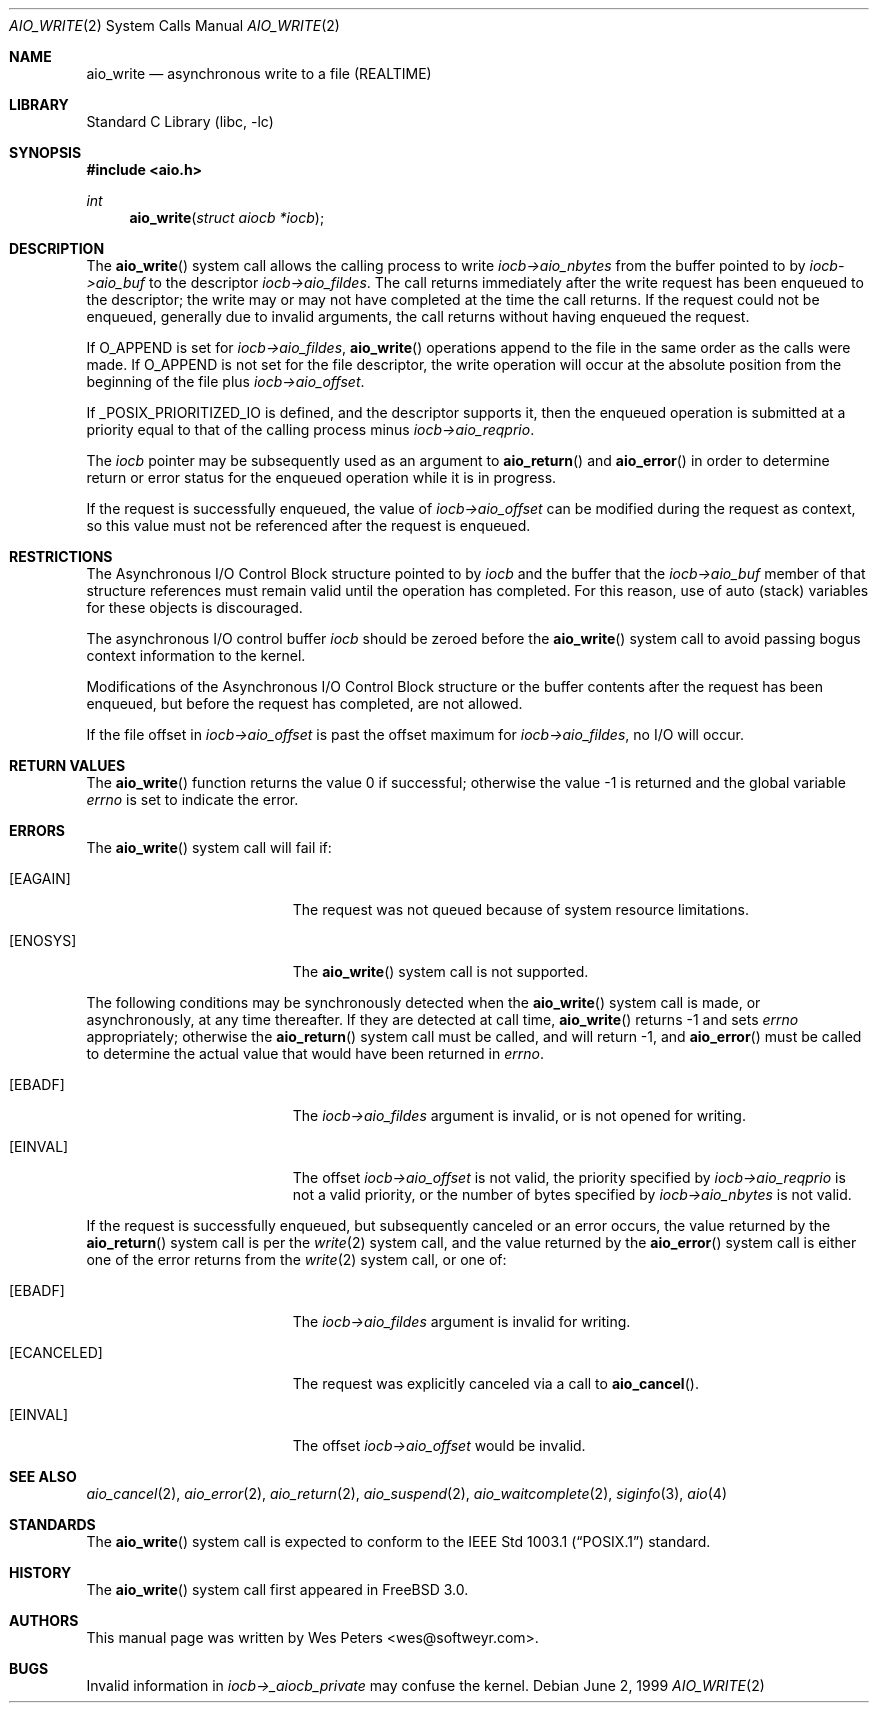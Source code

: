 .\" Copyright (c) 1999 Softweyr LLC.
.\" All rights reserved.
.\"
.\" Redistribution and use in source and binary forms, with or without
.\" modification, are permitted provided that the following conditions
.\" are met:
.\" 1. Redistributions of source code must retain the above copyright
.\"    notice, this list of conditions and the following disclaimer.
.\" 2. Redistributions in binary form must reproduce the above copyright
.\"    notice, this list of conditions and the following disclaimer in the
.\"    documentation and/or other materials provided with the distribution.
.\"
.\" THIS SOFTWARE IS PROVIDED BY Softweyr LLC AND CONTRIBUTORS ``AS IS'' AND
.\" ANY EXPRESS OR IMPLIED WARRANTIES, INCLUDING, BUT NOT LIMITED TO, THE
.\" IMPLIED WARRANTIES OF MERCHANTABILITY AND FITNESS FOR A PARTICULAR PURPOSE
.\" ARE DISCLAIMED.  IN NO EVENT SHALL Softweyr LLC OR CONTRIBUTORS BE LIABLE
.\" FOR ANY DIRECT, INDIRECT, INCIDENTAL, SPECIAL, EXEMPLARY, OR CONSEQUENTIAL
.\" DAMAGES (INCLUDING, BUT NOT LIMITED TO, PROCUREMENT OF SUBSTITUTE GOODS
.\" OR SERVICES; LOSS OF USE, DATA, OR PROFITS; OR BUSINESS INTERRUPTION)
.\" HOWEVER CAUSED AND ON ANY THEORY OF LIABILITY, WHETHER IN CONTRACT, STRICT
.\" LIABILITY, OR TORT (INCLUDING NEGLIGENCE OR OTHERWISE) ARISING IN ANY WAY
.\" OUT OF THE USE OF THIS SOFTWARE, EVEN IF ADVISED OF THE POSSIBILITY OF
.\" SUCH DAMAGE.
.\"
.\" $FreeBSD: src/lib/libc/sys/aio_write.2,v 1.20.8.1 2009/04/15 03:14:26 kensmith Exp $
.\"
.Dd June 2, 1999
.Dt AIO_WRITE 2
.Os
.Sh NAME
.Nm aio_write
.Nd asynchronous write to a file (REALTIME)
.Sh LIBRARY
.Lb libc
.Sh SYNOPSIS
.In aio.h
.Ft int
.Fn aio_write "struct aiocb *iocb"
.Sh DESCRIPTION
The
.Fn aio_write
system call allows the calling process to write
.Fa iocb->aio_nbytes
from the buffer pointed to by
.Fa iocb->aio_buf
to the descriptor
.Fa iocb->aio_fildes .
The call returns immediately after the write request has been enqueued
to the descriptor; the write may or may not have completed at the time
the call returns.
If the request could not be enqueued, generally due
to invalid arguments, the call returns without having enqueued the
request.
.Pp
If
.Dv O_APPEND
is set for
.Fa iocb->aio_fildes ,
.Fn aio_write
operations append to the file in the same order as the calls were
made.
If
.Dv O_APPEND
is not set for the file descriptor, the write operation will occur at
the absolute position from the beginning of the file plus
.Fa iocb->aio_offset .
.Pp
If
.Dv _POSIX_PRIORITIZED_IO
is defined, and the descriptor supports it, then the enqueued
operation is submitted at a priority equal to that of the calling
process minus
.Fa iocb->aio_reqprio .
.Pp
The
.Fa iocb
pointer may be subsequently used as an argument to
.Fn aio_return
and
.Fn aio_error
in order to determine return or error status for the enqueued operation
while it is in progress.
.Pp
If the request is successfully enqueued, the value of
.Fa iocb->aio_offset
can be modified during the request as context, so this value must not
be referenced after the request is enqueued.
.Sh RESTRICTIONS
The Asynchronous I/O Control Block structure pointed to by
.Fa iocb
and the buffer that the
.Fa iocb->aio_buf
member of that structure references must remain valid until the
operation has completed.
For this reason, use of auto (stack) variables
for these objects is discouraged.
.Pp
The asynchronous I/O control buffer
.Fa iocb
should be zeroed before the
.Fn aio_write
system call to avoid passing bogus context information to the kernel.
.Pp
Modifications of the Asynchronous I/O Control Block structure or the
buffer contents after the request has been enqueued, but before the
request has completed, are not allowed.
.Pp
If the file offset in
.Fa iocb->aio_offset
is past the offset maximum for
.Fa iocb->aio_fildes ,
no I/O will occur.
.Sh RETURN VALUES
.Rv -std aio_write
.Sh ERRORS
The
.Fn aio_write
system call will fail if:
.Bl -tag -width Er
.It Bq Er EAGAIN
The request was not queued because of system resource limitations.
.It Bq Er ENOSYS
The
.Fn aio_write
system call is not supported.
.El
.Pp
The following conditions may be synchronously detected when the
.Fn aio_write
system call is made, or asynchronously, at any time thereafter.
If they
are detected at call time,
.Fn aio_write
returns -1 and sets
.Va errno
appropriately; otherwise the
.Fn aio_return
system call must be called, and will return -1, and
.Fn aio_error
must be called to determine the actual value that would have been
returned in
.Va errno .
.Pp
.Bl -tag -width Er
.It Bq Er EBADF
The
.Fa iocb->aio_fildes
argument
is invalid, or is not opened for writing.
.It Bq Er EINVAL
The offset
.Fa iocb->aio_offset
is not valid, the priority specified by
.Fa iocb->aio_reqprio
is not a valid priority, or the number of bytes specified by
.Fa iocb->aio_nbytes
is not valid.
.El
.Pp
If the request is successfully enqueued, but subsequently canceled
or an error occurs, the value returned by the
.Fn aio_return
system call is per the
.Xr write 2
system call, and the value returned by the
.Fn aio_error
system call is either one of the error returns from the
.Xr write 2
system call, or one of:
.Bl -tag -width Er
.It Bq Er EBADF
The
.Fa iocb->aio_fildes
argument
is invalid for writing.
.It Bq Er ECANCELED
The request was explicitly canceled via a call to
.Fn aio_cancel .
.It Bq Er EINVAL
The offset
.Fa iocb->aio_offset
would be invalid.
.El
.Sh SEE ALSO
.Xr aio_cancel 2 ,
.Xr aio_error 2 ,
.Xr aio_return 2 ,
.Xr aio_suspend 2 ,
.Xr aio_waitcomplete 2 ,
.Xr siginfo 3 ,
.Xr aio 4
.Sh STANDARDS
The
.Fn aio_write
system call
is expected to conform to the
.St -p1003.1
standard.
.Sh HISTORY
The
.Fn aio_write
system call first appeared in
.Fx 3.0 .
.Sh AUTHORS
This manual page was written by
.An Wes Peters Aq wes@softweyr.com .
.Sh BUGS
Invalid information in
.Fa iocb->_aiocb_private
may confuse the kernel.
